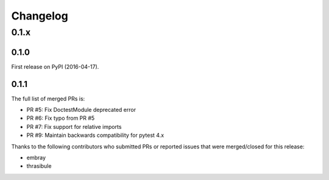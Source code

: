 
Changelog
=========

0.1.x
-----

0.1.0
~~~~~

First release on PyPI (2016-04-17).

0.1.1
~~~~~

The full list of merged PRs is:

* PR #5: Fix DoctestModule deprecated error
* PR #6: Fix typo from PR #5
* PR #7: Fix support for relative imports
* PR #9: Maintain backwards compatibility for pytest 4.x

Thanks to the following contributors who submitted PRs or reported issues that were merged/closed for this release:

- embray
- thrasibule
